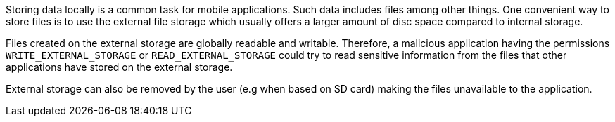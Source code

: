 Storing data locally is a common task for mobile applications. Such data includes files among other things. One convenient way to store files is to use the external file storage which usually offers a larger amount of disc space compared to internal storage. 

Files created on the external storage are globally readable and writable. Therefore, a malicious application having the permissions `+WRITE_EXTERNAL_STORAGE+` or `+READ_EXTERNAL_STORAGE+` could try to read sensitive information from the files that other applications have stored on the external storage. 

External storage can also be removed by the user (e.g when based on SD card) making the files unavailable to the application.

